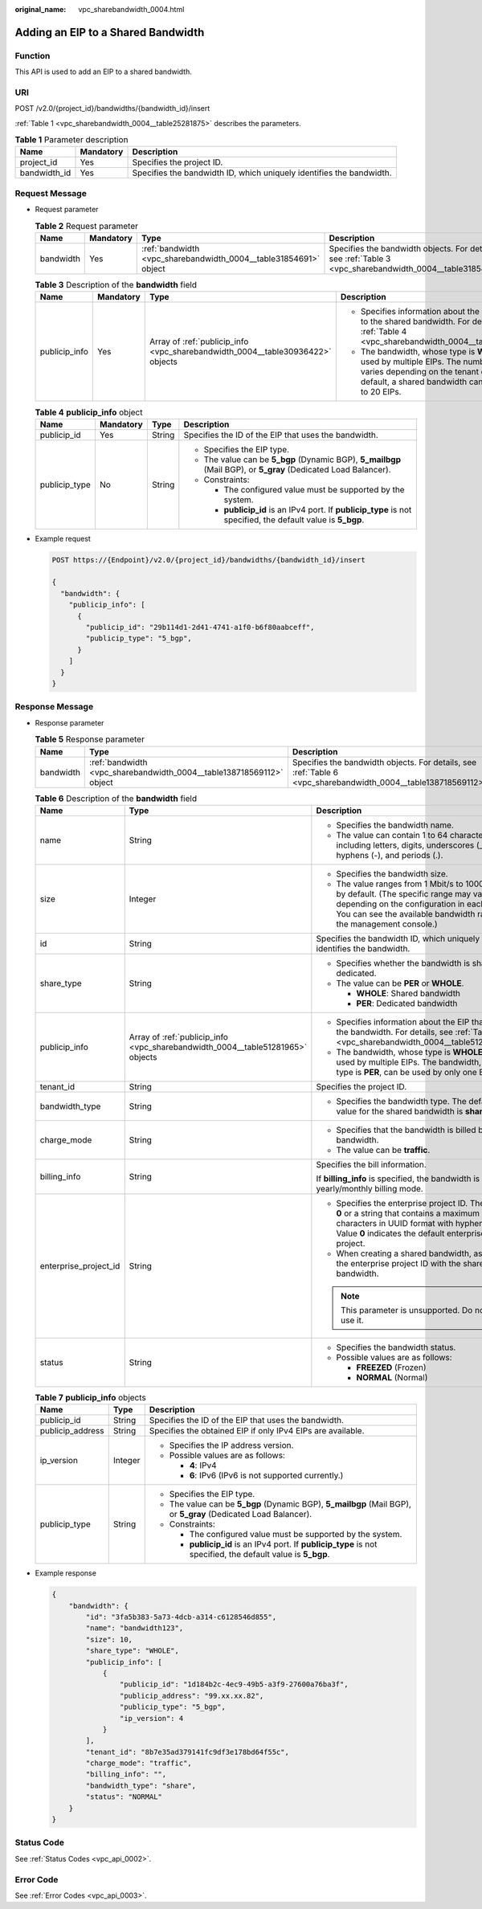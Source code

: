 :original_name: vpc_sharebandwidth_0004.html

.. _vpc_sharebandwidth_0004:

Adding an EIP to a Shared Bandwidth
===================================

Function
--------

This API is used to add an EIP to a shared bandwidth.

URI
---

POST /v2.0/{project_id}/bandwidths/{bandwidth_id}/insert

:ref:`Table 1 <vpc_sharebandwidth_0004__table25281875>` describes the parameters.

.. _vpc_sharebandwidth_0004__table25281875:

.. table:: **Table 1** Parameter description

   +--------------+-----------+----------------------------------------------------------------------+
   | Name         | Mandatory | Description                                                          |
   +==============+===========+======================================================================+
   | project_id   | Yes       | Specifies the project ID.                                            |
   +--------------+-----------+----------------------------------------------------------------------+
   | bandwidth_id | Yes       | Specifies the bandwidth ID, which uniquely identifies the bandwidth. |
   +--------------+-----------+----------------------------------------------------------------------+

Request Message
---------------

-  Request parameter

   .. table:: **Table 2** Request parameter

      +-----------+-----------+------------------------------------------------------------------+------------------------------------------------------------------------------------------------------------+
      | Name      | Mandatory | Type                                                             | Description                                                                                                |
      +===========+===========+==================================================================+============================================================================================================+
      | bandwidth | Yes       | :ref:`bandwidth <vpc_sharebandwidth_0004__table31854691>` object | Specifies the bandwidth objects. For details, see :ref:`Table 3 <vpc_sharebandwidth_0004__table31854691>`. |
      +-----------+-----------+------------------------------------------------------------------+------------------------------------------------------------------------------------------------------------+

   .. _vpc_sharebandwidth_0004__table31854691:

   .. table:: **Table 3** Description of the **bandwidth** field

      +-----------------+-----------------+--------------------------------------------------------------------------------+------------------------------------------------------------------------------------------------------------------------------------------------------------------------------------------------+
      | Name            | Mandatory       | Type                                                                           | Description                                                                                                                                                                                    |
      +=================+=================+================================================================================+================================================================================================================================================================================================+
      | publicip_info   | Yes             | Array of :ref:`publicip_info <vpc_sharebandwidth_0004__table30936422>` objects | -  Specifies information about the EIP to be added to the shared bandwidth. For details, see :ref:`Table 4 <vpc_sharebandwidth_0004__table30936422>`.                                          |
      |                 |                 |                                                                                | -  The bandwidth, whose type is **WHOLE**, can be used by multiple EIPs. The number of EIPs varies depending on the tenant quota. By default, a shared bandwidth can be used by up to 20 EIPs. |
      +-----------------+-----------------+--------------------------------------------------------------------------------+------------------------------------------------------------------------------------------------------------------------------------------------------------------------------------------------+

   .. _vpc_sharebandwidth_0004__table30936422:

   .. table:: **Table 4** **publicip_info** object

      +-----------------+-----------------+-----------------+-----------------------------------------------------------------------------------------------------------------+
      | Name            | Mandatory       | Type            | Description                                                                                                     |
      +=================+=================+=================+=================================================================================================================+
      | publicip_id     | Yes             | String          | Specifies the ID of the EIP that uses the bandwidth.                                                            |
      +-----------------+-----------------+-----------------+-----------------------------------------------------------------------------------------------------------------+
      | publicip_type   | No              | String          | -  Specifies the EIP type.                                                                                      |
      |                 |                 |                 | -  The value can be **5_bgp** (Dynamic BGP), **5_mailbgp** (Mail BGP), or **5_gray** (Dedicated Load Balancer). |
      |                 |                 |                 | -  Constraints:                                                                                                 |
      |                 |                 |                 |                                                                                                                 |
      |                 |                 |                 |    -  The configured value must be supported by the system.                                                     |
      |                 |                 |                 |    -  **publicip_id** is an IPv4 port. If **publicip_type** is not specified, the default value is **5_bgp**.   |
      +-----------------+-----------------+-----------------+-----------------------------------------------------------------------------------------------------------------+

-  Example request

   .. code-block:: text

      POST https://{Endpoint}/v2.0/{project_id}/bandwidths/{bandwidth_id}/insert

      {
        "bandwidth": {
          "publicip_info": [
            {
              "publicip_id": "29b114d1-2d41-4741-a1f0-b6f80aabceff",
              "publicip_type": "5_bgp",
            }
          ]
        }
      }

Response Message
----------------

-  Response parameter

   .. table:: **Table 5** Response parameter

      +-----------+----------------------------------------------------------------------+----------------------------------------------------------------------------------------------------------------+
      | Name      | Type                                                                 | Description                                                                                                    |
      +===========+======================================================================+================================================================================================================+
      | bandwidth | :ref:`bandwidth <vpc_sharebandwidth_0004__table138718569112>` object | Specifies the bandwidth objects. For details, see :ref:`Table 6 <vpc_sharebandwidth_0004__table138718569112>`. |
      +-----------+----------------------------------------------------------------------+----------------------------------------------------------------------------------------------------------------+

   .. _vpc_sharebandwidth_0004__table138718569112:

   .. table:: **Table 6** Description of the **bandwidth** field

      +-----------------------+--------------------------------------------------------------------------------+----------------------------------------------------------------------------------------------------------------------------------------------------------------------------------------------------------------+
      | Name                  | Type                                                                           | Description                                                                                                                                                                                                    |
      +=======================+================================================================================+================================================================================================================================================================================================================+
      | name                  | String                                                                         | -  Specifies the bandwidth name.                                                                                                                                                                               |
      |                       |                                                                                | -  The value can contain 1 to 64 characters, including letters, digits, underscores (_), hyphens (-), and periods (.).                                                                                         |
      +-----------------------+--------------------------------------------------------------------------------+----------------------------------------------------------------------------------------------------------------------------------------------------------------------------------------------------------------+
      | size                  | Integer                                                                        | -  Specifies the bandwidth size.                                                                                                                                                                               |
      |                       |                                                                                | -  The value ranges from 1 Mbit/s to 1000 Mbit/s by default. (The specific range may vary depending on the configuration in each region. You can see the available bandwidth range on the management console.) |
      +-----------------------+--------------------------------------------------------------------------------+----------------------------------------------------------------------------------------------------------------------------------------------------------------------------------------------------------------+
      | id                    | String                                                                         | Specifies the bandwidth ID, which uniquely identifies the bandwidth.                                                                                                                                           |
      +-----------------------+--------------------------------------------------------------------------------+----------------------------------------------------------------------------------------------------------------------------------------------------------------------------------------------------------------+
      | share_type            | String                                                                         | -  Specifies whether the bandwidth is shared or dedicated.                                                                                                                                                     |
      |                       |                                                                                | -  The value can be **PER** or **WHOLE**.                                                                                                                                                                      |
      |                       |                                                                                |                                                                                                                                                                                                                |
      |                       |                                                                                |    -  **WHOLE**: Shared bandwidth                                                                                                                                                                              |
      |                       |                                                                                |    -  **PER**: Dedicated bandwidth                                                                                                                                                                             |
      +-----------------------+--------------------------------------------------------------------------------+----------------------------------------------------------------------------------------------------------------------------------------------------------------------------------------------------------------+
      | publicip_info         | Array of :ref:`publicip_info <vpc_sharebandwidth_0004__table51281965>` objects | -  Specifies information about the EIP that uses the bandwidth. For details, see :ref:`Table 7 <vpc_sharebandwidth_0004__table51281965>`.                                                                      |
      |                       |                                                                                | -  The bandwidth, whose type is **WHOLE**, can be used by multiple EIPs. The bandwidth, whose type is **PER**, can be used by only one EIP.                                                                    |
      +-----------------------+--------------------------------------------------------------------------------+----------------------------------------------------------------------------------------------------------------------------------------------------------------------------------------------------------------+
      | tenant_id             | String                                                                         | Specifies the project ID.                                                                                                                                                                                      |
      +-----------------------+--------------------------------------------------------------------------------+----------------------------------------------------------------------------------------------------------------------------------------------------------------------------------------------------------------+
      | bandwidth_type        | String                                                                         | -  Specifies the bandwidth type. The default value for the shared bandwidth is **share**.                                                                                                                      |
      +-----------------------+--------------------------------------------------------------------------------+----------------------------------------------------------------------------------------------------------------------------------------------------------------------------------------------------------------+
      | charge_mode           | String                                                                         | -  Specifies that the bandwidth is billed by bandwidth.                                                                                                                                                        |
      |                       |                                                                                | -  The value can be **traffic**.                                                                                                                                                                               |
      +-----------------------+--------------------------------------------------------------------------------+----------------------------------------------------------------------------------------------------------------------------------------------------------------------------------------------------------------+
      | billing_info          | String                                                                         | Specifies the bill information.                                                                                                                                                                                |
      |                       |                                                                                |                                                                                                                                                                                                                |
      |                       |                                                                                | If **billing_info** is specified, the bandwidth is in yearly/monthly billing mode.                                                                                                                             |
      +-----------------------+--------------------------------------------------------------------------------+----------------------------------------------------------------------------------------------------------------------------------------------------------------------------------------------------------------+
      | enterprise_project_id | String                                                                         | -  Specifies the enterprise project ID. The value is **0** or a string that contains a maximum of 36 characters in UUID format with hyphens (-). Value **0** indicates the default enterprise project.         |
      |                       |                                                                                | -  When creating a shared bandwidth, associate the enterprise project ID with the shared bandwidth.                                                                                                            |
      |                       |                                                                                |                                                                                                                                                                                                                |
      |                       |                                                                                | .. note::                                                                                                                                                                                                      |
      |                       |                                                                                |                                                                                                                                                                                                                |
      |                       |                                                                                |    This parameter is unsupported. Do not use it.                                                                                                                                                               |
      +-----------------------+--------------------------------------------------------------------------------+----------------------------------------------------------------------------------------------------------------------------------------------------------------------------------------------------------------+
      | status                | String                                                                         | -  Specifies the bandwidth status.                                                                                                                                                                             |
      |                       |                                                                                | -  Possible values are as follows:                                                                                                                                                                             |
      |                       |                                                                                |                                                                                                                                                                                                                |
      |                       |                                                                                |    -  **FREEZED** (Frozen)                                                                                                                                                                                     |
      |                       |                                                                                |    -  **NORMAL** (Normal)                                                                                                                                                                                      |
      +-----------------------+--------------------------------------------------------------------------------+----------------------------------------------------------------------------------------------------------------------------------------------------------------------------------------------------------------+

   .. _vpc_sharebandwidth_0004__table51281965:

   .. table:: **Table 7** **publicip_info** objects

      +-----------------------+-----------------------+-----------------------------------------------------------------------------------------------------------------+
      | Name                  | Type                  | Description                                                                                                     |
      +=======================+=======================+=================================================================================================================+
      | publicip_id           | String                | Specifies the ID of the EIP that uses the bandwidth.                                                            |
      +-----------------------+-----------------------+-----------------------------------------------------------------------------------------------------------------+
      | publicip_address      | String                | Specifies the obtained EIP if only IPv4 EIPs are available.                                                     |
      +-----------------------+-----------------------+-----------------------------------------------------------------------------------------------------------------+
      | ip_version            | Integer               | -  Specifies the IP address version.                                                                            |
      |                       |                       | -  Possible values are as follows:                                                                              |
      |                       |                       |                                                                                                                 |
      |                       |                       |    -  **4**: IPv4                                                                                               |
      |                       |                       |    -  **6**: IPv6 (IPv6 is not supported currently.)                                                            |
      +-----------------------+-----------------------+-----------------------------------------------------------------------------------------------------------------+
      | publicip_type         | String                | -  Specifies the EIP type.                                                                                      |
      |                       |                       | -  The value can be **5_bgp** (Dynamic BGP), **5_mailbgp** (Mail BGP), or **5_gray** (Dedicated Load Balancer). |
      |                       |                       | -  Constraints:                                                                                                 |
      |                       |                       |                                                                                                                 |
      |                       |                       |    -  The configured value must be supported by the system.                                                     |
      |                       |                       |    -  **publicip_id** is an IPv4 port. If **publicip_type** is not specified, the default value is **5_bgp**.   |
      +-----------------------+-----------------------+-----------------------------------------------------------------------------------------------------------------+

-  Example response

   .. code-block::

      {
          "bandwidth": {
              "id": "3fa5b383-5a73-4dcb-a314-c6128546d855",
              "name": "bandwidth123",
              "size": 10,
              "share_type": "WHOLE",
              "publicip_info": [
                  {
                      "publicip_id": "1d184b2c-4ec9-49b5-a3f9-27600a76ba3f",
                      "publicip_address": "99.xx.xx.82",
                      "publicip_type": "5_bgp",
                      "ip_version": 4
                  }
              ],
              "tenant_id": "8b7e35ad379141fc9df3e178bd64f55c",
              "charge_mode": "traffic",
              "billing_info": "",
              "bandwidth_type": "share",
              "status": "NORMAL"
          }
      }

Status Code
-----------

See :ref:`Status Codes <vpc_api_0002>`.

Error Code
----------

See :ref:`Error Codes <vpc_api_0003>`.
